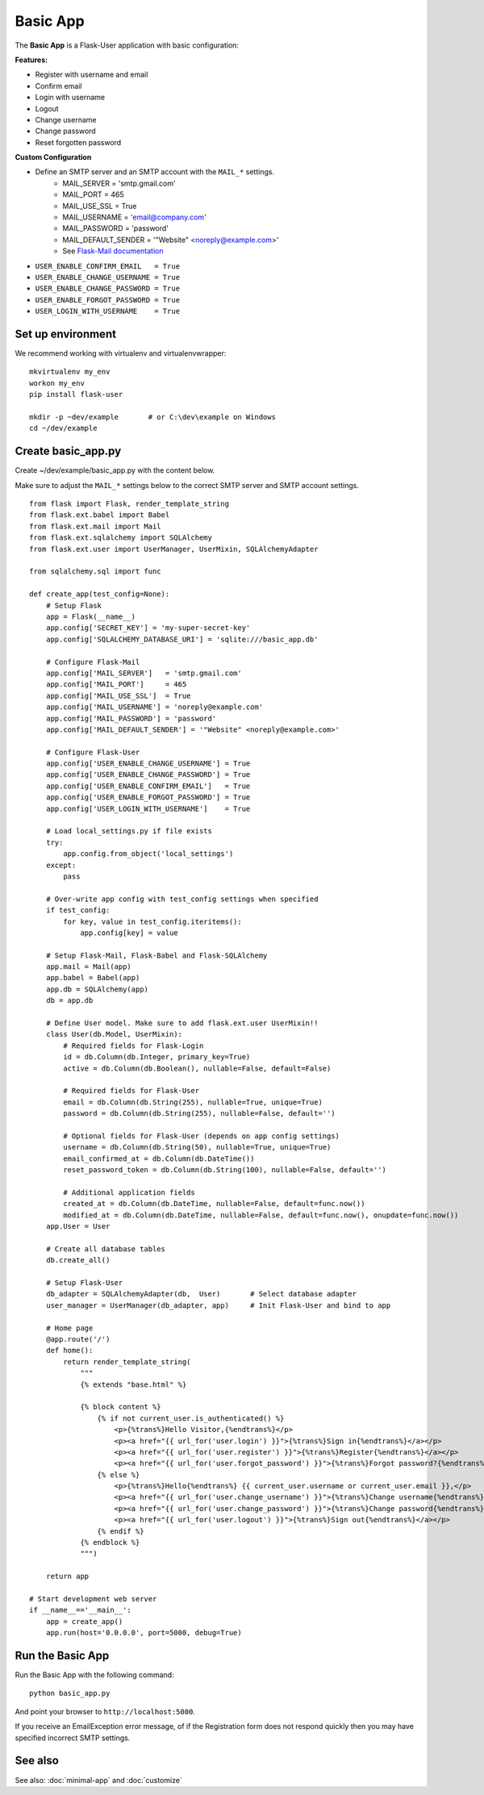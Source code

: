 =========
Basic App
=========
The **Basic App** is a Flask-User application with basic configuration:

**Features:**

* Register with username and email
* Confirm email
* Login with username
* Logout
* Change username
* Change password
* Reset forgotten password

**Custom Configuration**

* Define an SMTP server and an SMTP account with the ``MAIL_*`` settings.
    * MAIL_SERVER   = 'smtp.gmail.com'
    * MAIL_PORT     = 465
    * MAIL_USE_SSL  = True
    * MAIL_USERNAME = 'email@company.com'
    * MAIL_PASSWORD = 'password'
    * MAIL_DEFAULT_SENDER = '"Website" <noreply@example.com>'
    * See `Flask-Mail documentation <http://pythonhosted.org/flask-mail/>`_
* ``USER_ENABLE_CONFIRM_EMAIL   = True``
* ``USER_ENABLE_CHANGE_USERNAME = True``
* ``USER_ENABLE_CHANGE_PASSWORD = True``
* ``USER_ENABLE_FORGOT_PASSWORD = True``
* ``USER_LOGIN_WITH_USERNAME    = True``


Set up environment
------------------
We recommend working with virtualenv and virtualenvwrapper::

    mkvirtualenv my_env
    workon my_env
    pip install flask-user

    mkdir -p ~dev/example       # or C:\dev\example on Windows
    cd ~/dev/example


Create basic_app.py
-------------------

Create ~/dev/example/basic_app.py with the content below.

Make sure to adjust the ``MAIL_*`` settings below to the correct SMTP server and SMTP account settings.

::

    from flask import Flask, render_template_string
    from flask.ext.babel import Babel
    from flask.ext.mail import Mail
    from flask.ext.sqlalchemy import SQLAlchemy
    from flask.ext.user import UserManager, UserMixin, SQLAlchemyAdapter

    from sqlalchemy.sql import func

    def create_app(test_config=None):
        # Setup Flask
        app = Flask(__name__)
        app.config['SECRET_KEY'] = 'my-super-secret-key'
        app.config['SQLALCHEMY_DATABASE_URI'] = 'sqlite:///basic_app.db'

        # Configure Flask-Mail
        app.config['MAIL_SERVER']   = 'smtp.gmail.com'
        app.config['MAIL_PORT']     = 465
        app.config['MAIL_USE_SSL']  = True
        app.config['MAIL_USERNAME'] = 'noreply@example.com'
        app.config['MAIL_PASSWORD'] = 'password'
        app.config['MAIL_DEFAULT_SENDER'] = '"Website" <noreply@example.com>'

        # Configure Flask-User
        app.config['USER_ENABLE_CHANGE_USERNAME'] = True
        app.config['USER_ENABLE_CHANGE_PASSWORD'] = True
        app.config['USER_ENABLE_CONFIRM_EMAIL']   = True
        app.config['USER_ENABLE_FORGOT_PASSWORD'] = True
        app.config['USER_LOGIN_WITH_USERNAME']    = True

        # Load local_settings.py if file exists
        try:
            app.config.from_object('local_settings')
        except:
            pass

        # Over-write app config with test_config settings when specified
        if test_config:
            for key, value in test_config.iteritems():
                app.config[key] = value

        # Setup Flask-Mail, Flask-Babel and Flask-SQLAlchemy
        app.mail = Mail(app)
        app.babel = Babel(app)
        app.db = SQLAlchemy(app)
        db = app.db

        # Define User model. Make sure to add flask.ext.user UserMixin!!
        class User(db.Model, UserMixin):
            # Required fields for Flask-Login
            id = db.Column(db.Integer, primary_key=True)
            active = db.Column(db.Boolean(), nullable=False, default=False)

            # Required fields for Flask-User
            email = db.Column(db.String(255), nullable=True, unique=True)
            password = db.Column(db.String(255), nullable=False, default='')

            # Optional fields for Flask-User (depends on app config settings)
            username = db.Column(db.String(50), nullable=True, unique=True)
            email_confirmed_at = db.Column(db.DateTime())
            reset_password_token = db.Column(db.String(100), nullable=False, default='')

            # Additional application fields
            created_at = db.Column(db.DateTime, nullable=False, default=func.now())
            modified_at = db.Column(db.DateTime, nullable=False, default=func.now(), onupdate=func.now())
        app.User = User

        # Create all database tables
        db.create_all()

        # Setup Flask-User
        db_adapter = SQLAlchemyAdapter(db,  User)       # Select database adapter
        user_manager = UserManager(db_adapter, app)     # Init Flask-User and bind to app

        # Home page
        @app.route('/')
        def home():
            return render_template_string(
                """
                {% extends "base.html" %}

                {% block content %}
                    {% if not current_user.is_authenticated() %}
                        <p>{%trans%}Hello Visitor,{%endtrans%}</p>
                        <p><a href="{{ url_for('user.login') }}">{%trans%}Sign in{%endtrans%}</a></p>
                        <p><a href="{{ url_for('user.register') }}">{%trans%}Register{%endtrans%}</a></p>
                        <p><a href="{{ url_for('user.forgot_password') }}">{%trans%}Forgot password?{%endtrans%}</a></p>
                    {% else %}
                        <p>{%trans%}Hello{%endtrans%} {{ current_user.username or current_user.email }},</p>
                        <p><a href="{{ url_for('user.change_username') }}">{%trans%}Change username{%endtrans%}</a></p>
                        <p><a href="{{ url_for('user.change_password') }}">{%trans%}Change password{%endtrans%}</a></p>
                        <p><a href="{{ url_for('user.logout') }}">{%trans%}Sign out{%endtrans%}</a></p>
                    {% endif %}
                {% endblock %}
                """)

        return app

    # Start development web server
    if __name__=='__main__':
        app = create_app()
        app.run(host='0.0.0.0', port=5000, debug=True)

Run the Basic App
-----------------
Run the Basic App with the following command::

    python basic_app.py

And point your browser to ``http://localhost:5000``.

If you receive an EmailException error message,
of if the Registration form does not respond quickly
then you may have specified incorrect SMTP settings.

See also
--------
See also: :doc:`minimal-app` and :doc:`customize`
